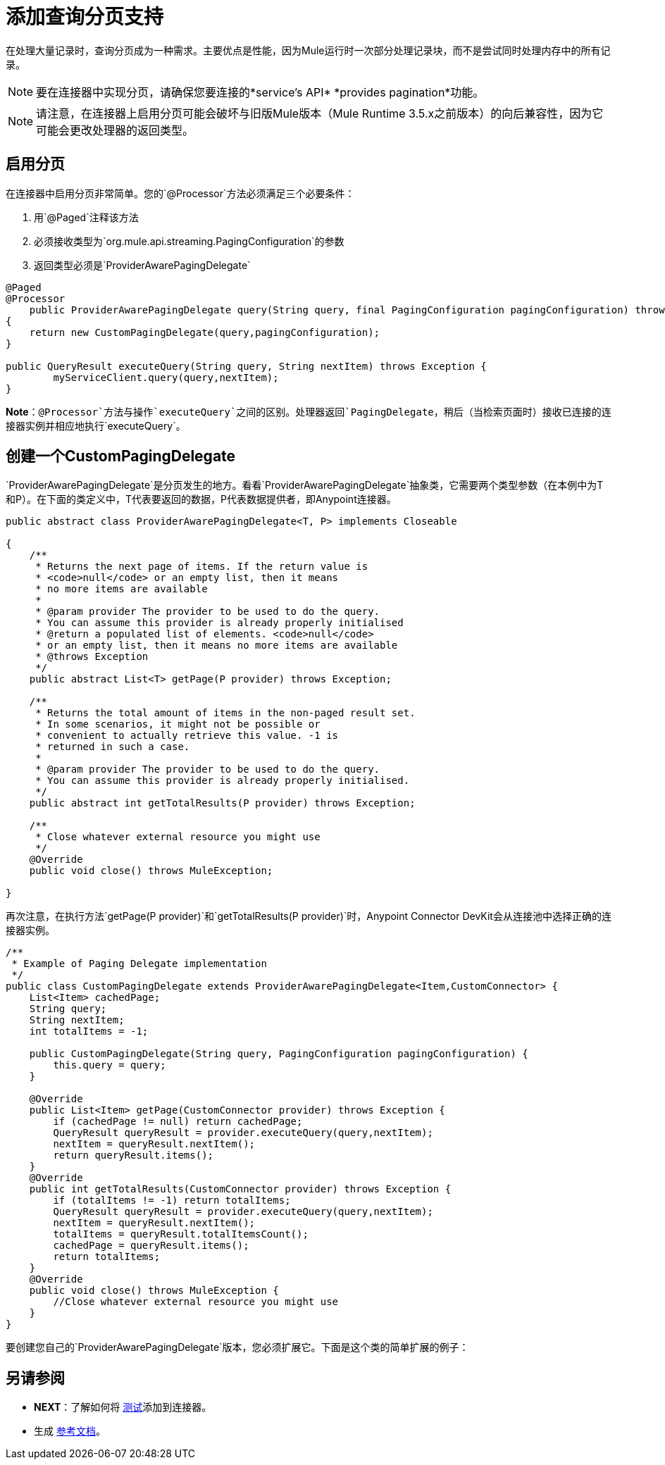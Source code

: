 = 添加查询分页支持
:keywords: devkit, pagination, @Paged, @Processor

在处理大量记录时，查询分页成为一种需求。主要优点是性能，因为Mule运行时一次部分处理记录块，而不是尝试同时处理内存中的所有记录。

[NOTE]
要在连接器中实现分页，请确保您要连接的*service's API* *provides pagination*功能。

[NOTE]
请注意，在连接器上启用分页可能会破坏与旧版Mule版本（Mule Runtime 3.5.x之前版本）的向后兼容性，因为它可能会更改处理器的返回类型。

== 启用分页

在连接器中启用分页非常简单。您的`@Processor`方法必须满足三个必要条件：

. 用`@Paged`注释该方法
. 必须接收类型为`org.mule.api.streaming.PagingConfiguration`的参数
. 返回类型必须是`ProviderAwarePagingDelegate`

[source,java, linenums]
----
@Paged
@Processor
    public ProviderAwarePagingDelegate query(String query, final PagingConfiguration pagingConfiguration) throws Exception
{
    return new CustomPagingDelegate(query,pagingConfiguration);
}

public QueryResult executeQuery(String query, String nextItem) throws Exception {
        myServiceClient.query(query,nextItem);
}
----

*Note*：`@Processor`方法与操作`executeQuery`之间的区别。处理器返回`PagingDelegate`，稍后（当检索页面时）接收已连接的连接器实例并相应地执行`executeQuery`。

== 创建一个CustomPagingDelegate

`ProviderAwarePagingDelegate`是分页发生的地方。看看`ProviderAwarePagingDelegate`抽象类，它需要两个类型参数（在本例中为T和P）。在下面的类定义中，T代表要返回的数据，P代表数据提供者，即Anypoint连接器。

[source,java, linenums]
----
public abstract class ProviderAwarePagingDelegate<T, P> implements Closeable

{
    /**
     * Returns the next page of items. If the return value is
     * <code>null</code> or an empty list, then it means
     * no more items are available
     *
     * @param provider The provider to be used to do the query.
     * You can assume this provider is already properly initialised
     * @return a populated list of elements. <code>null</code>
     * or an empty list, then it means no more items are available
     * @throws Exception
     */
    public abstract List<T> getPage(P provider) throws Exception;

    /**
     * Returns the total amount of items in the non-paged result set.
     * In some scenarios, it might not be possible or
     * convenient to actually retrieve this value. -1 is
     * returned in such a case.
     *
     * @param provider The provider to be used to do the query.
     * You can assume this provider is already properly initialised.
     */
    public abstract int getTotalResults(P provider) throws Exception;

    /**
     * Close whatever external resource you might use
     */
    @Override
    public void close() throws MuleException;

}
----

再次注意，在执行方法`getPage(P provider)`和`getTotalResults(P provider)`时，Anypoint Connector DevKit会从连接池中选择正确的连接器实例。

[source,java, linenums]
----
/**
 * Example of Paging Delegate implementation
 */
public class CustomPagingDelegate extends ProviderAwarePagingDelegate<Item,CustomConnector> {
    List<Item> cachedPage;
    String query;
    String nextItem;
    int totalItems = -1;

    public CustomPagingDelegate(String query, PagingConfiguration pagingConfiguration) {
        this.query = query;
    }

    @Override
    public List<Item> getPage(CustomConnector provider) throws Exception {
        if (cachedPage != null) return cachedPage;
        QueryResult queryResult = provider.executeQuery(query,nextItem);
        nextItem = queryResult.nextItem();
        return queryResult.items();
    }
    @Override
    public int getTotalResults(CustomConnector provider) throws Exception {
        if (totalItems != -1) return totalItems;
        QueryResult queryResult = provider.executeQuery(query,nextItem);
        nextItem = queryResult.nextItem();
        totalItems = queryResult.totalItemsCount();
        cachedPage = queryResult.items();
        return totalItems;
    }
    @Override
    public void close() throws MuleException {
        //Close whatever external resource you might use
    }
}
----

要创建您自己的`ProviderAwarePagingDelegate`版本，您必须扩展它。下面是这个类的简单扩展的例子：

== 另请参阅

*  *NEXT*：了解如何将 link:/anypoint-connector-devkit/v/3.6/developing-devkit-connector-tests[测试]添加到连接器。
* 生成 link:/anypoint-connector-devkit/v/3.6/connector-reference-documentation[参考文档]。
